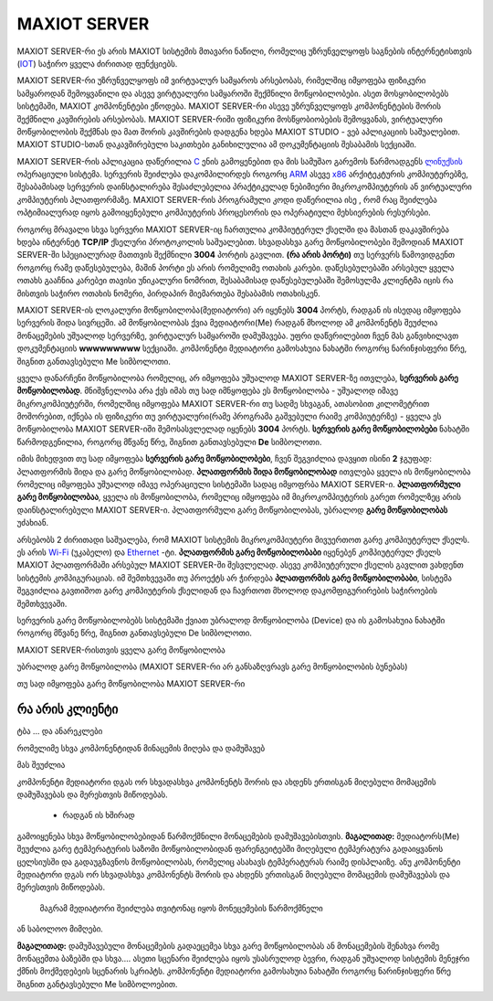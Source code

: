 ==============
MAXIOT SERVER
==============

MAXIOT SERVER-რი ეს არის MAXIOT სისტემის მთავარი ნაწილი, რომელიც უზრუნველყოფს
საგნების ინტერნეტისთვის (`IOT <https://en.wikipedia.org/wiki/Internet_of_things>`__) 
საჭირო ყველა ძირითად ფუნქციებს. 

MAXIOT SERVER-რი უზრუნველყოფს იმ ვირტუალურ სამყაროს არსებობას, რიმელშიც იმყოფება 
ფიზიკური სამყაროდან შემოყვანილი და ასევე ვირტუალური სამყაროში შექმნილი მოწყობილობები.
ასეთ მოსყობილობებს სისტემაში, MAXIOT კომპონენტები ეწოდება. MAXIOT SERVER-რი ასევე
უზრუნველყოფს კომპონენტების შორის შექმნილი კავშირების არსებობას. 
MAXIOT SERVER-რიში ფიზიკური მოსწყობიობების შემოყვანას, ვირტუალური მოწყობილობის
შექმნას და მათ შორის კავშირების დადგენა ხდება MAXIOT STUDIO - ვებ აპლიკაციის საშუალებით.
MAXIOT STUDIO-სთან დაკავშირებული საკითხები განიხილულია ამ დოკუმენტაციის შესაბამის სექციაში.

MAXIOT SERVER-რის აპლიკაცია
დაწერილია `C <https://en.wikipedia.org/wiki/C_(programming_language)>`__ ენის გამოყენებით 
და მის სამუშაო გარემოს წარმოადგენს `ლინუქსის <https://en.wikipedia.org/wiki/Linux>`__ ოპერაციული 
სისტემა. სერვერის შეიძლება დაკომპილირდეს როგორც `ARM <https://en.wikipedia.org/wiki/ARM_architecture>`__ ასევე 
`x86 <https://en.wikipedia.org/wiki/X86>`__ არქიტეკტურის კომპიუტერებზე, 
შესაბამისად სერვერის დაინსტალირება შესაძლებელია პრაქტიკულად ნებიმიერი მიკროკომპიუტერის
ან ვირტუალური კომპიუტერის პლათფორმაზე. MAXIOT SERVER-რის პროგრამული კოდი დაწერილია ისე
, რომ რაც შეიძლება ოპტიმიალურად იყოს გამოიყენებული კომპიუტერის პროცესორის და ოპერატიული 
მეხსიერების რესურსები.

.. image:: ../images/2_01.jpg
   :width: 400
   :align: center

როგორც მრავალი სხვა სერვერი MAXIOT SERVER-იც ჩართულია კომპიუტერულ ქსელში და მასთან 
დაკავშირება ხდება ინტერნეტ **TCP/IP** ქსელური პროტოკოლის საშუალებით. სხვადასხვა გარე მოწყობილობები 
შემოდიან MAXIOT SERVER-ში სპეციალურად მათთვის შექმნილი **3004** პორტის გავლით. **(რა არის პორტი)** 
თუ სერვერს წამოვიდგენთ როგორც რამე დაწესებულება, მაშინ პორტი ეს არის რომელიმე ოთახის კარები. 
დაწესებულებაში არსებულ ყველა ოთახს გააჩნია კარებეი თავისი უნიკალური ნომრით, შესაბამისად 
დაწესებულებაში შემოსულმა კლიენტმა იცის რა მისთვის საჭირო ოთახის ნომერი, პირდაპირ მიემართება
შესაბამის ოთახისკენ.

.. image:: ../images/2_02.jpg
   :width: 400
   :align: center
   
MAXIOT SERVER-ის ლოკალური მოწყობილობა(მედიატორი) არ იყენებს **3004** პორტს, რადგან ის ისედაც იმყოფება 
სერვერის შიდა სივრცეში. ამ მოწყობილობას ქვია მედიატორი(Me) რადგან მხოლოდ ამ კომპონენტს შეუძლია 
მონაცემების უშუალოდ სერვერზე, ვირტუალურ სამყაროში დამუშავება. უფრი დაწვრილებით ჩვენ მას განვიხილავთ 
დოკუმენტაციის **wwwwwwwww** სექციაში. კომპონენტი მედიატორი გამოსახუია ნახატში როგორც ნარინჯისფერი წრე, 
შიგნით განთავსებული Me სიმბოლოთი.

.. image:: ../images/2_03.jpg
   :width: 400
   :align: center

ყველა დანარჩენი მოწყობილობა რომელიც, არ იმყოფება უშუალოდ MAXIOT SERVER-ზე ითვლება, 
**სერვერის გარე მოწყობილობად**. 
მნიშვნელობა არა ქვს იმას თუ სად იმნყოფება ეს მოწყობილობა - უშუალოდ იმავე 
მიკროკომპიუტერში, რომელშიც იმყოფება MAXIOT SERVER-რი თუ სადმე სხვაგან, ათასობით კილომეტრით 
მოშორებით, იქნება ის ფიზიკური თუ ვირტუალური(რამე პროგრამა გაშვებული რაიმე კომპიუტერზე) - 
ყველა ეს მოწყობილობა MAXIOT SERVER-იში შემოსასვლელად იყენებს **3004** პორტს. 
**სერვერის გარე მოწყობილობები** ნახატში წარმოდგენილია, როგორც მწვანე წრე, შიგნით განთავსებული 
**De** სიმბოლოთი.

.. image:: ../images/2_04.jpg
   :width: 400
   :align: center

იმის მიხედვით თუ სად იმყოფება **სერვერის გარე მოწყობილობები**, 
ჩვენ შეგვიძლია დავყით ისინი **2** ჯგუფად: პლათფორმის შიდა და გარე მოწყობილობად. 
**პლათფორმის შიდა მოწყობილობად** ითვლება ყველა ის მოწყობილობა რომელიც იმყოფება უშუალოდ 
იმავე ოპერაციული სისტემაში სადაც იმყოფრბა MAXIOT SERVER-ი. **პლათფორმული გარე მოწყობილობაა**,
ყველა ის მოწყობილობა, რომელიც იმყოფება იმ მიკროკომპიუტერის გარეთ რომელზეც არის 
დაინსტალირებული MAXIOT SERVER-ი. პლათფორმული გარე მოწყობილობას, უბრალოდ 
**გარე მოწყობილობას** უძახიან.

.. image:: ../images/2_05.jpg
   :width: 400
   :align: center

არსებობს 2 ძირითადი საშუალება, რომ MAXIOT სისტემის მიკროკომპიუტერი მივუერთოთ 
გარე კომპიუტერულ ქსელს. ეს არის `Wi-Fi <https://en.wikipedia.org/wiki/Wi-Fi>`__ (უკაბელო) და  
`Ethernet <https://en.wikipedia.org/wiki/Ethernet>`__ -ტი. 
**პლათფორმის გარე მოწყობილობაბი** იყენებენ კომპიუტერულ ქსელს 
MAXIOT პლათფორმაში არსებულ MAXIOT SERVER-ში შესვლელად. 
ასევე კომპიუტერული ქსელის გავლით ვახდენთ სისტემის კომპიგურაციას.
იმ შემთხვევაში თუ პროექტს არ ჭირდება **პლათფორმის გარე მოწყობილობაბი**, სისტემა შეგვიძლია
გავთიშოთ გარე კომპიუტერის ქსელიდან და ჩავრთოთ მხოლოდ დაკომფიგურირების საჭიროების შემთხვევაში.

.. image:: ../images/2_06.jpg
   :width: 400
   :align: center









სერვერის გარე მოწყობილობებს
სისტემაში ქვიათ უბრალოდ მოწყობილობა (Device) და ის გამოსახუია ნახატში როგორც მწვანე წრე,
შიგნით განთავსებული De სიმბოლოთი.

MAXIOT SERVER-რისთვის ყველა გარე მოწყობილობა 

უბრალოდ გარე მოწყობილობა (MAXIOT SERVER-რი არ განსაზღვრავს გარე მოწყობილობის ბუნებას)








თუ სად იმყოფება გარე მოწყობილობა MAXIOT SERVER-რი







რა არის კლიენტი
-----------------------------

ტბა ... და ანარეკლები

რომელიმე სხვა კომპონენტიდან მინაცემის მიღება და დამუშავებ

მას შეუძლია 

კომპონენტი მედიატორი დგას ორ სხვადასხვა კომპონენტს შორის და ახდენს ერთისგან მიღებული მომაცემის 
დამუშავებას და მერესთვის მიწოდებას.




 - რადგან ის ხშირად 
გამოიყენება სხვა მოწყობილობებიდან წარმოქმნილი მონაცემების დამუშავებისთვის. **მაგალითად:**
მედიატორს(Me) შეუძლია გარე ტემპერატურის საზომი მოწყობილობიდან ფარენგეიტებში მიღებული ტემპერატურა   
გადაიყვანოს ცელსიუსში და გადაუგზავნოს მოწყობილობას, რომელიც ასახავს ტემპერატურას რაიმე დისპლაიზე.
ანუ კომპონენტი მედიატორი დგას ორ სხვადასხვა კომპონენტს შორის და ახდენს ერთისგან მიღებული მომაცემის 
დამუშავებას და მერესთვის მიწოდებას.



 მაგრამ მედიატორი შეიძლება თვიტონაც იყოს მონეცემების წარმოქმნელი
ან საბოლოო მიმღები. 


**მაგალითად:** დამუშავებული მონაცემების გადაეცემეა სხვა გარე 
მოწყობილობას ან  მონაცემების შენახვა რომე მონაცემთა ბაზებში და სხვა.... ასეთი სცენარი შეიძლება
იყოს უსასრულოდ ბევრი, რადგან უშუალოდ სისტემის მენეჯრი ქმნის მოქმედებეის სცენარის სკრიპტს.
კომპონენტი მედიატორი გამოსახუია ნახატში როგორც ნარინჯისფერი წრე შიგნით განტავსებული Me
სიმბოლოებით.




